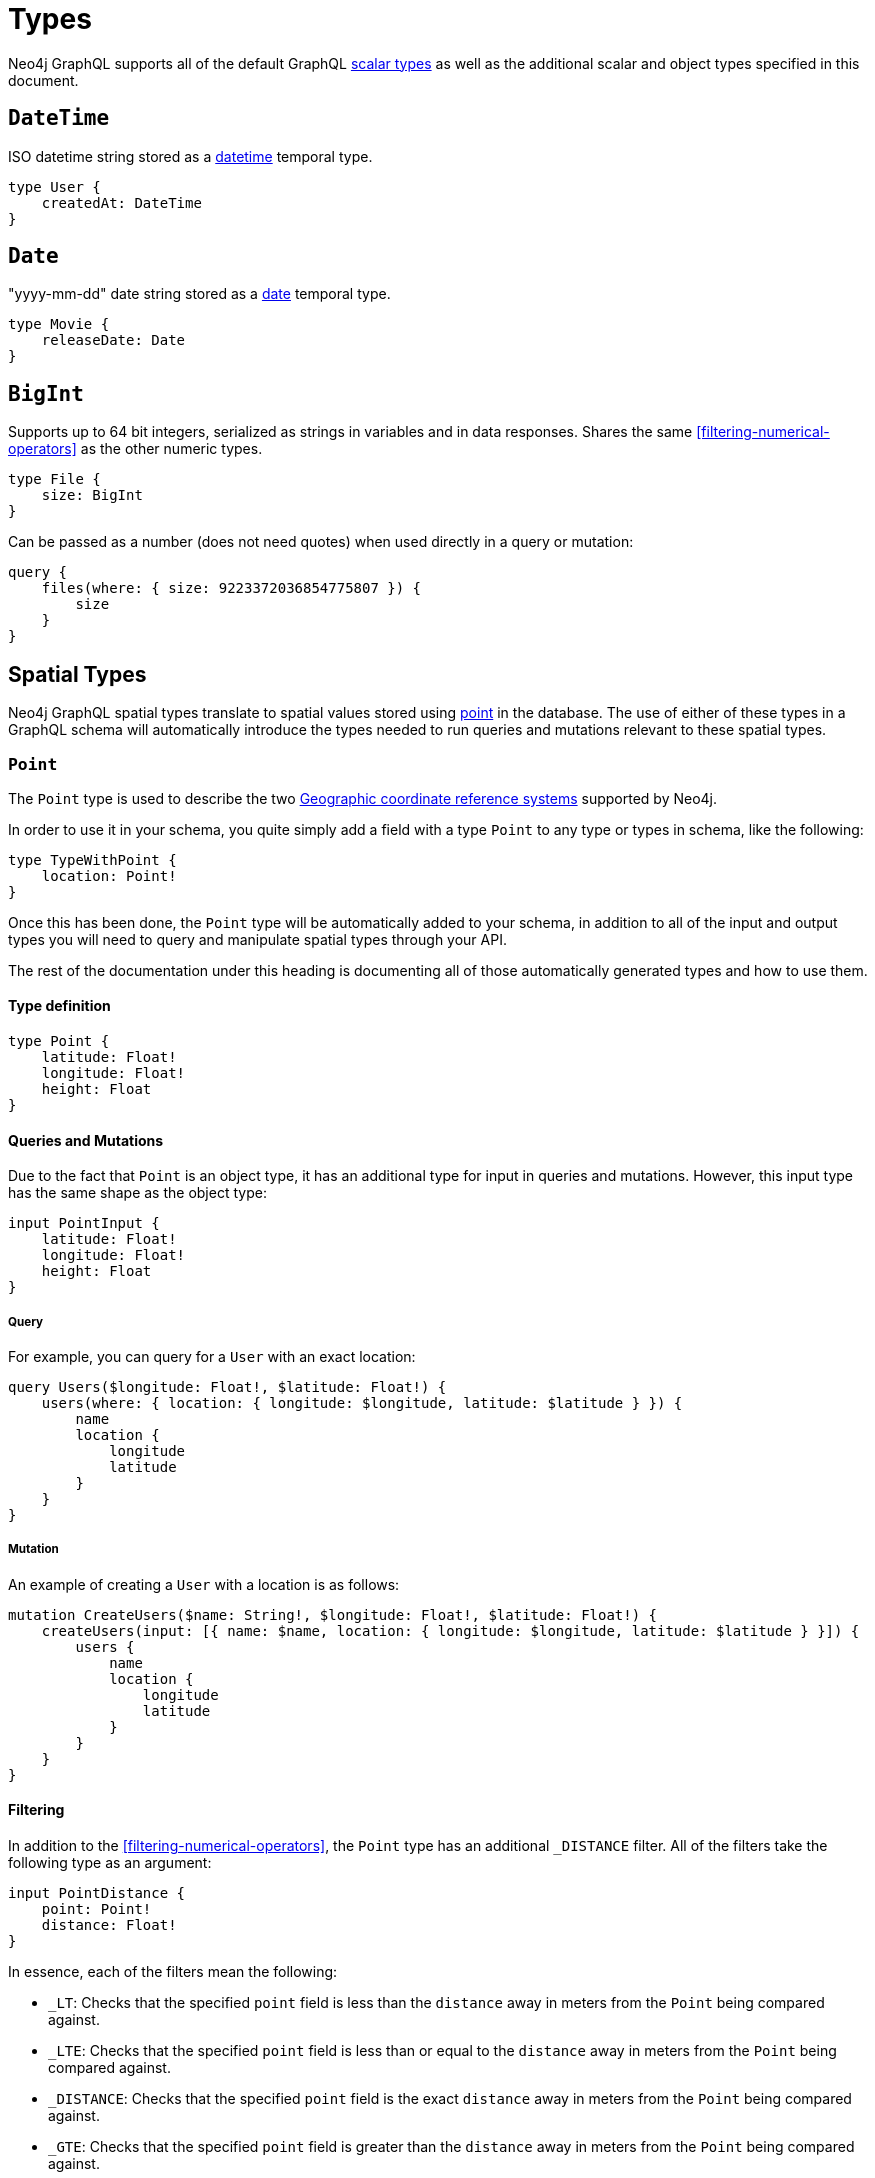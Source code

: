 [[type-definitions-types]]
= Types

Neo4j GraphQL supports all of the default GraphQL https://graphql.org/learn/schema/#scalar-types[scalar types] as well as the additional scalar and object types specified in this document.

[[type-definitions-types-datetime]]
== `DateTime`
ISO datetime string stored as a https://neo4j.com/docs/cypher-manual/current/functions/temporal/#functions-datetime[datetime] temporal type.

[source, graphql]
----
type User {
    createdAt: DateTime
}
----

[[type-definitions-types-date]]
== `Date`
"yyyy-mm-dd" date string stored as a https://neo4j.com/docs/cypher-manual/current/functions/temporal/#functions-date[date] temporal type.

[source, graphql]
----
type Movie {
    releaseDate: Date
}
----

[[type-definitions-types-bigint]]
== `BigInt`
Supports up to 64 bit integers, serialized as strings in variables and in data responses. Shares the same <<filtering-numerical-operators>> as the other numeric types.

[source, graphql]
----
type File {
    size: BigInt
}
----

Can be passed as a number (does not need quotes) when used directly in a query or mutation:

[source, graphql]
----
query {
    files(where: { size: 9223372036854775807 }) {
        size
    }
}
----

[[type-definitions-types-spatial-types]]
== Spatial Types

Neo4j GraphQL spatial types translate to spatial values stored using https://neo4j.com/docs/cypher-manual/current/syntax/spatial[point] in the database. The use of either of these types in a GraphQL schema will automatically introduce the types needed to run queries and mutations relevant to these spatial types.

[[type-definitions-types-point]]
=== `Point`

The `Point` type is used to describe the two https://neo4j.com/docs/cypher-manual/current/syntax/spatial/#cypher-spatial-crs-geographic[Geographic coordinate reference systems] supported by Neo4j.

In order to use it in your schema, you quite simply add a field with a type `Point` to any type or types in schema, like the following:

[source, graphql]
----
type TypeWithPoint {
    location: Point!
}
----

Once this has been done, the `Point` type will be automatically added to your schema, in addition to all of the input and output types you will need to query and manipulate spatial types through your API.

The rest of the documentation under this heading is documenting all of those automatically generated types and how to use them.

==== Type definition

[source, graphql]
----
type Point {
    latitude: Float!
    longitude: Float!
    height: Float
}
----

==== Queries and Mutations

Due to the fact that `Point` is an object type, it has an additional type for input in queries and mutations. However, this input type has the same shape as the object type:

[source, graphql]
----
input PointInput {
    latitude: Float!
    longitude: Float!
    height: Float
}
----

===== Query

For example, you can query for a `User` with an exact location:

[source, graphql]
----
query Users($longitude: Float!, $latitude: Float!) {
    users(where: { location: { longitude: $longitude, latitude: $latitude } }) {
        name
        location {
            longitude
            latitude
        }
    }
}
----

===== Mutation

An example of creating a `User` with a location is as follows:

[source, graphql]
----
mutation CreateUsers($name: String!, $longitude: Float!, $latitude: Float!) {
    createUsers(input: [{ name: $name, location: { longitude: $longitude, latitude: $latitude } }]) {
        users {
            name
            location {
                longitude
                latitude
            }
        }
    }
}
----

==== Filtering

In addition to the <<filtering-numerical-operators>>, the `Point` type has an additional `_DISTANCE` filter. All of the filters take the following type as an argument:

[source, graphql]
----
input PointDistance {
    point: Point!
    distance: Float!
}
----

In essence, each of the filters mean the following:

* `_LT`: Checks that the specified `point` field is less than the `distance` away in meters from the `Point` being compared against.
* `_LTE`: Checks that the specified `point` field is less than or equal to the `distance` away in meters from the `Point` being compared against.
* `_DISTANCE`: Checks that the specified `point` field is the exact `distance` away in meters from the `Point` being compared against.
* `_GTE`: Checks that the specified `point` field is greater than the `distance` away in meters from the `Point` being compared against.
* `_GT`: Checks that the specified `point` field is greater than or equal to the `distance` away in meters from the `Point` being compared against.

In practice, you can construct queries such as the following which will find all users within a 5km (5000m) radius of a `Point`:

[source, graphql]
----
query CloseByUsers($longitude: Float!, $latitude: Float!) {
    users(where: { location_LTE: { point: { longitude: $longitude, latitude: $latitude }, distance: 5000 } }) {
        name
        location {
            longitude
            latitude
        }
    }
}
----

[[type-definitions-types-cartesian-point]]
=== `CartesianPoint`

The `CartesianPoint` type is used to describe the two https://neo4j.com/docs/cypher-manual/current/syntax/spatial/#cypher-spatial-crs-cartesian[Cartesian coordinate reference systems] supported by Neo4j.

In order to use it in your schema, you quite simply add a field with a type `CartesianPoint` to any type or types in schema, like the following:

[source, graphql]
----
type TypeWithCartesianPoint {
    location: CartesianPoint!
}
----

Once this has been done, the `CartesianPoint` type will be automatically added to your schema, in addition to all of the input and output types you will need to query and manipulate spatial types through your API.

The rest of the documentation under this heading is documenting all of those automatically generated types and how to use them.

==== Type definition

[source, graphql]
----
type CartesianPoint {
    x: Float!
    y: Float!
    z: Float
}
----

==== Queries and Mutations

Due to the fact that `CartesianPoint` is an object type, it has an additional type for input in queries and mutations. However, this input type has the same shape as the object type:

[source, graphql]
----
input CartesianPointInput {
    x: Float!
    y: Float!
    z: Float
}
----

==== Filtering

In addition to the <<filtering-numerical-operators>>, the `CartesianPoint` type has an additional `_DISTANCE` filter. All of the filters take the following type as an argument:

[source, graphql]
----
input CartesianPointDistance {
    point: CartesianPoint!
    distance: Float!
}
----

In essence, each of the filters mean the following:

* `_LT`: Checks that the specified `point` field is less than the `distance` away from the `CartesianPoint` being compared against, in the units used to specify the points.
* `_LTE`: Checks that the specified `point` field is less than or equal to the `distance` away from the `CartesianPoint` being compared against, in the units used to specify the points.
* `_DISTANCE`: Checks that the specified `point` field is the exact `distance` away from the `CartesianPoint` being compared against, in the units used to specify the points.
* `_GTE`: Checks that the specified `point` field is greater than the `distance` away from the `CartesianPoint` being compared against, in the units used to specify the points.
* `_GT`: Checks that the specified `point` field is greater than or equal to the `distance` away from the `CartesianPoint` being compared against, in the units used to specify the points.
